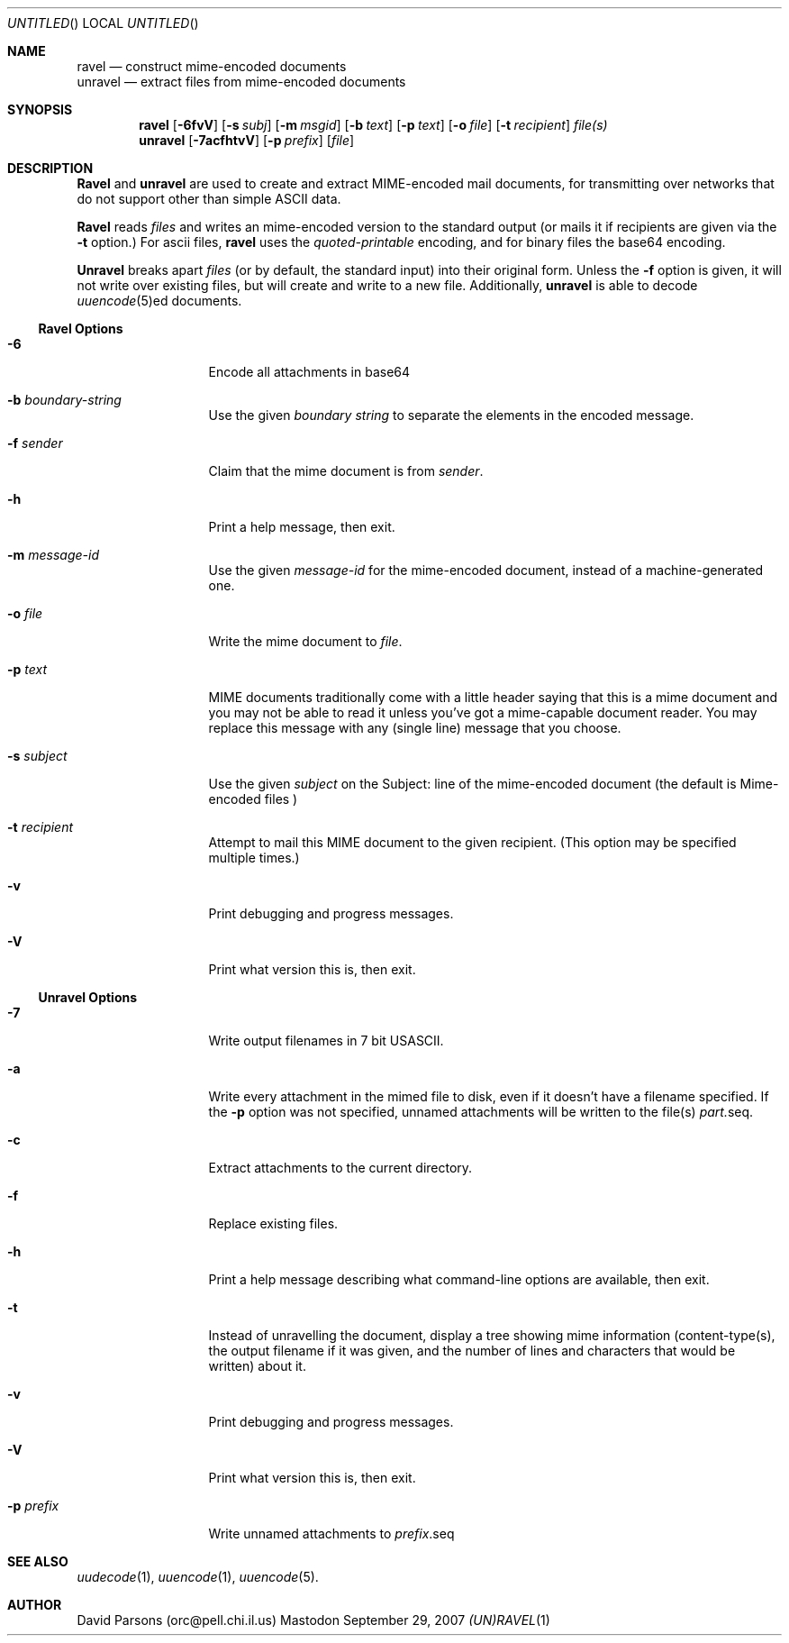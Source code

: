 '.\"
'.\"    %A%
'.\"
.Dd September 29, 2007
.Os Mastodon
.Dt (UN)RAVEL 1
.Sh NAME
.Nm ravel
.Nd construct mime-encoded documents
.br
.Nm unravel
.Nd extract files from mime-encoded documents
.Sh SYNOPSIS
.Nm ravel
.Op Fl 6fvV
.Op Fl s Ar subj
.Op Fl m Ar msgid
.Op Fl b Ar text
.Op Fl p Ar text
.Op Fl o Ar file
.Op Fl t Ar recipient
.Ar file(s)
.Nm unravel
.Op Fl 7acfhtvV
.Op Fl p Ar prefix
.Op Ar file
.Sh DESCRIPTION
.Nm Ravel
and
.Nm unravel
are used to create and extract MIME-encoded mail documents, for
transmitting over networks that
do not support other than simple
ASCII
data.
.Pp
.Nm Ravel
reads
.Ar files
and writes an mime-encoded version
to the standard output (or mails it if recipients are given
via the
.Fl t
option.)
For ascii files,
.Nm ravel
uses the
.Ar quoted-printable
encoding, and for binary files the base64 encoding.
.Pp
.Nm Unravel
breaks apart
.Ar files
(or by default, the standard input) into their original form.
Unless the
.Fl f
option is given, it will not write over existing files, but will
create and write to a new file.
Additionally, 
.Nm unravel
is able to decode 
.Xr uuencode 5 Ns ed
documents.
.Ss Ravel Options
.Bl -tag -width p-prefix-me
.It Fl 6
Encode all attachments in base64
.It Fl b Ar boundary-string
Use the given
.Ar boundary
.Ar string
to separate the elements in the
encoded message.
.It Fl f Ar sender
Claim that the mime document is from
.Ar sender .
.It Fl h
Print a help message, then exit.
.It Fl m Ar message-id
Use the given
.Ar message-id
for the mime-encoded document, instead of a machine-generated one.
.It Fl o Ar file
Write the mime document to
.Ar file .
.It Fl p Ar text
MIME documents traditionally come with a little header saying that
this is a mime document and you may not be able to read it unless
you've got a mime-capable document reader.  You may replace this
message with any (single line) message that you choose.
.It Fl s Ar subject
Use the given
.Ar subject
on the Subject: line of the mime-encoded document (the default is
.Ar "Mime-encoded files"\fR)
.It Fl t Ar recipient
Attempt to mail this MIME document to the given recipient. (This
option may be specified multiple times.)
.It Fl v
Print debugging and progress messages.
.It Fl V
Print what version this is, then exit.
.El
.Ss Unravel Options
.Bl -tag -width p-prefix-me
.It Fl 7
Write output filenames in 7 bit USASCII.
.It Fl a
Write every attachment in the mimed file to disk, even if it doesn't have a
filename specified.   If the
.Fl p
option was not specified, unnamed attachments will be written to the file(s)
.Ar part. Ns seq .
.It Fl c
Extract attachments to the current directory.
.It Fl f
Replace existing files.
.It Fl h
Print a help message describing what command-line options are available,
then exit.
.It Fl t
Instead of unravelling the document, display a tree showing
mime information (content-type(s), the output filename if
it was given, and the number of lines and characters that would
be written) about it.
.It Fl v
Print debugging and progress messages.
.It Fl V
Print what version this is, then exit.
.It Fl p Ar prefix
Write unnamed attachments to
.Ar prefix Ns .seq
.El
.Sh SEE ALSO
.Xr uudecode 1 ,
.Xr uuencode 1 ,
.Xr uuencode 5 .
.Sh AUTHOR
David Parsons (orc@pell.chi.il.us)
